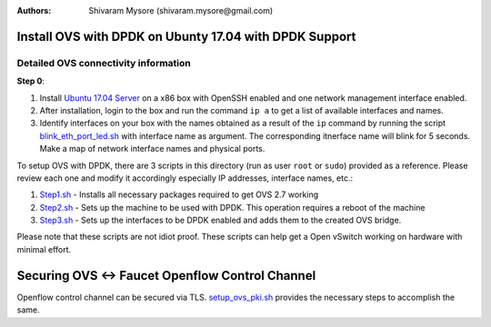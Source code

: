 :Authors:
  Shivaram Mysore (shivaram.mysore@gmail.com)

Install OVS with DPDK on Ubunty 17.04 with DPDK Support
=======================================================

Detailed OVS connectivity information
-------------------------------------

.. image:: SDN_Network_Setup.png

**Step 0**:

1.  Install `Ubuntu 17.04 Server <https://www.ubuntu.com/download/server>`_ on a x86 box with OpenSSH enabled and one network management interface enabled.
2.  After installation, login to the box and run the command ``ip a`` to get a list of available interfaces and names.
3.  Identify interfaces on your box with the names obtained as a result of the ``ip`` command by running the script `blink_eth_port_led.sh <blink_eth_port_led.sh>`_ with interface name as argument.  The corresponding itnerface name will blink for 5 seconds.  Make a map of network interface names and physical ports.


To setup OVS with DPDK, there are 3 scripts in this directory (run as user ``root`` or ``sudo``) provided as a reference.  Please review each one and modify it accordingly especially IP addresses, interface names, etc.:

1. `Step1.sh <Step1.sh>`_ - Installs all necessary packages required to get OVS 2.7 working
2. `Step2.sh <Step2.sh>`_ - Sets up the machine to be used with DPDK.  This operation requires a reboot of the machine
3. `Step3.sh <Step3.sh>`_ - Sets up the interfaces to be DPDK enabled and adds them to the created OVS bridge.

Please note that these scripts are not idiot proof.  These scripts can help get a Open vSwitch working on hardware with minimal effort.

Securing OVS <-> Faucet Openflow Control Channel
================================================

Openflow control channel can be secured via TLS.  `setup_ovs_pki.sh <setup_ovs_pki.sh>`_ provides the necessary steps to accomplish the same.
